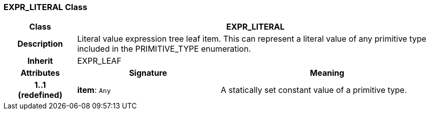 === EXPR_LITERAL Class

[cols="^1,2,3"]
|===
h|*Class*
2+^h|*EXPR_LITERAL*

h|*Description*
2+a|Literal value expression tree leaf item. This can represent a literal value of any primitive type included in the PRIMITIVE_TYPE enumeration.

h|*Inherit*
2+|EXPR_LEAF

h|*Attributes*
^h|*Signature*
^h|*Meaning*

h|*1..1 +
(redefined)*
|*item*: `Any`
a|A statically set constant value of a primitive type.
|===
